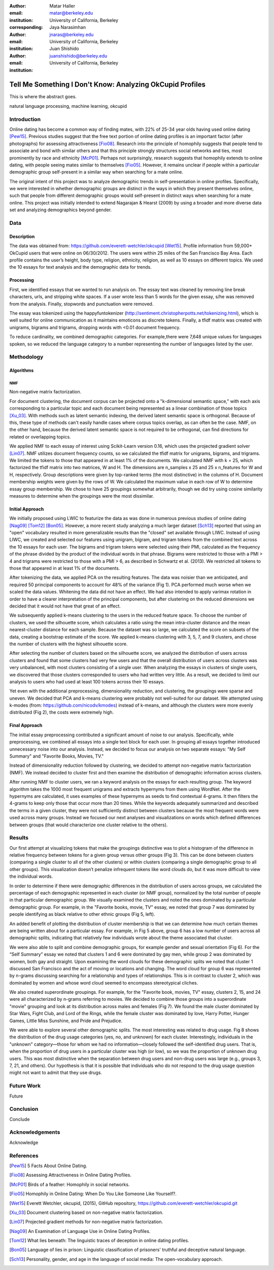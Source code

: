 :author: Matar Haller
:email: matar@berkeley.edu
:institution: University of California, Berkeley
:corresponding:

:author: Jaya Narasimhan
:email: jnaras@berkeley.edu
:institution: University of California, Berkeley

:author: Juan Shishido
:email: juanshishido@berkeley.edu
:institution: University of California, Berkeley

----------------------------------------------------------
Tell Me Something I Don't Know: Analyzing OkCupid Profiles
----------------------------------------------------------

.. class:: abstract

   This is where the abstract goes.

.. class:: keywords

   natural language processing, machine learning, okcupid

Introduction
------------

Online dating has become a common way of finding mates, with 22% of 25-34 year
olds having used online dating [Pew15]_. Previous studies suggest that the
free text portion of online dating profiles is an important factor (after
photographs) for assessing attractiveness [Fio08]_. Research into the
principle of homophily suggests that people tend to associate and bond with
similar others and that this principle strongly structures social networks and
ties, most prominently by race and ethnicity [McP01]_. Perhaps not
surprisingly, research suggests that homophily extends to online dating, with
people seeing mates similar to themselves [Fio05]_. However, it remains unclear
if people within a particular demographic group self-present in a similar way
when searching for a mate online.

The original intent of this project was to analyze demographic trends in
self-presentation in online profiles. Specifically, we were interested in
whether demographic groups are distinct in the ways in which they present
themselves online, such that people from different demographic groups would
self-present in distinct ways when searching for a mate online. This project
was initially intended to extend Nagarajan & Hearst (2009) by using a broader
and more diverse data set and analyzing demographics beyond gender.

Data
----

Description
~~~~~~~~~~~

The data was obtained from: https://github.com/everett-wetchler/okcupid
[Wet15]_. Profile information from 59,000+ OkCupid users that were online on
06/30/2012. The users were within 25 miles of the San Francisco Bay Area. Each
profile contains the user’s height, body type, religion, ethnicity, religion,
as well as 10 essays on different topics. We used the 10 essays for text
analysis and the demographic data for trends.

Processing
~~~~~~~~~~

First, we identified essays that we wanted to run analysis on. The essay text
was cleaned by removing line break characters, urls, and stripping white
spaces. If a user wrote less than 5 words for the given essay, s/he was removed 
from the analysis. Finally, stopwords and punctuation were removed.

The essay was tokenized using the happyfuntokenizer
(http://sentiment.christopherpotts.net/tokenizing.html), which is well suited
for online communication as it maintains emoticons as discrete tokens. Finally, 
a tfidf matrix was created with unigrams, bigrams and trigrams, dropping words
with <0.01 document frequency.

To reduce cardinality, we combined demographic categories. For example,there
were 7,648 unique values for languages spoken, so we reduced the language
category to a number representing the number of languages listed by the user.

Methodology
-----------

Algorithms
~~~~~~~~~~

NMF
***

Non-negative matrix factorization.

For document clustering, the document corpus can be projected onto a
"k-dimensional semantic space," with each axis corresponding to a particular
topic and each document being represented as a linear combination of those
topics [Xu_03]_. With methods such as latent semantic indexing, the derived
latent semantic space is orthogonal. Because of this, these type of methods
can't easily handle cases where corpus topics overlap, as can often be the
case. NMF, on the other hand, because the derived latent semantic space is not
required to be orthogonal, can find directions for related or overlapping
topics.

We applied NMF to each essay of interest using Scikit-Learn version 0.16, which 
uses the projected gradient solver [Lin07]_. NMF utilizes document frequency
counts, so we calculated the tfidf matrix for unigrams, bigrams, and trigrams.
We limited the tokens to those that appeared in at least 1% of the documents.
We calculated NMF with k = 25, which factorized the tfidf matrix into two
matrices, W and H. The dimensions are n_samples x 25 and 25 x n_features for W
and H, respectively. Group descriptions were given by top-ranked terms (the
most distinctive) in the columns of H. Document membership weights were given
by the rows of W. We calculated the maximum value in each row of W to determine 
essay group membership. We chose to have 25 groupings somewhat arbitrarily,
though we did try using cosine similarity measures to determine when the
groupings were the most dissimilar.

Initial Approach
~~~~~~~~~~~~~~~~

We initially proposed using LWIC to featurize the data as was done in numerous
previous studies of online dating [Nag09]_ [Tom12]_ [Bon05]_. However, a more
recent study analyzing a much larger dataset [Sch13]_ reported that using an
"open" vocabulary resulted in more generalizable results than the "closed" set
available through LIWC. Instead of using LIWC, we created and selected our
features using unigram, bigram, and trigram tokens from the combined text
across the 10 essays for each user. The bigrams and trigram tokens were
selected using their PMI, calculated as the frequency of the phrase divided by
the product of the individual words in that phrase. Bigrams were restricted to
those with a PMI > 4 and trigrams were restricted to those with a PMI > 6, as
described in Schwartz et al. (2013). We restricted all tokens to those that
appeared in at least 1% of the documents.

After tokenizing the data, we applied PCA on the resulting features. The data
was noisier than we anticipated, and required 50 principal components to
account for 48% of the variance (Fig 1). PCA performed much worse when we
scaled the data values. Whitening the data did not have an effect. We had also
intended to apply varimax rotation in order to have a clearer interpretation of
the principal components, but after clustering on the reduced dimensions we
decided that it would not have that great of an effect.

We subsequently applied k-means clustering to the users in the reduced feature
space. To choose the number of clusters, we used the silhouette score, which
calculates a ratio using the mean intra-cluster distance and the mean
nearest-cluster distance for each sample. Because the dataset was so large, we
calculated the score on subsets of the data, creating a bootstrap estimate of
the score. We applied k-means clustering with 3, 5, 7, and 9 clusters, and
chose the number of clusters with the highest silhouette score.

After selecting the number of clusters based on the silhouette score, we
analyzed the distribution of users across clusters and found that some clusters
had very few users and that the overall distribution of users across clusters
was very unbalanced, with most clusters consisting of a single user. When
analyzing the essays in clusters of single users, we discovered that those
clusters corresponded to users who had written very little. As a result, we
decided to limit our analysis to users who had used at least 100 tokens across
their 10 essays.

Yet even with the additional preprocessing, dimensionality reduction, and
clustering, the groupings were sparse and uneven. We decided that PCA and
k-means clustering were probably not well-suited for our dataset. We attempted
using k-modes (from: https://github.com/nicodv/kmodes) instead of k-means, and
although the clusters were more evenly distributed (Fig 2), the costs were
extremely high.

Final Approach
~~~~~~~~~~~~~~

The initial essay preprocessing contributed a significant amount of noise to
our analysis. Specifically, while preprocessing, we combined all essays into a
single text block for each user. In grouping all essays together introduced
unnecessary noise into our analysis. Instead, we decided to focus our analysis
on two separate essays: "My Self Summary" and "Favorite Books, Movies, TV."

Instead of dimensionality reduction followed by clustering, we decided to
attempt non-negative matrix factorization (NMF). We instead decided to cluster
first and then examine the distribution of demographic information across
clusters.

After running NMF to cluster users, we ran a keyword analysis on the essays for 
each resulting group. The keyword algorithm takes the 1000 most frequent
unigrams and extracts hypernyms from them using WordNet. After the hypernyms
are calculated, it uses examples of these hypernyms as seeds to find contextual 
4-grams. It then filters the 4-grams to keep only those that occur more than 20 
times. While the keywords adequately summarized and described the terms in a
given cluster, they were not sufficiently distinct between clusters because the 
most frequent words were used across many groups. Instead we focused our next
analyses and visualizations on words which defined differences between groups
(that would characterize one cluster relative to the others).

Results
-------

Our first attempt at visualizing tokens that make the groupings distinctive was 
to plot a histogram of the difference in relative frequency between tokens for
a given group versus other groups (Fig 3). This can be done between clusters
(comparing a single cluster to all of the other clusters) or within clusters
(comparing a single demographic group to all other groups). This visualization
doesn’t penalize infrequent tokens like word clouds do, but it was more
difficult to view the individual words.

In order to determine if there were demographic differences in the distribution 
of users across groups, we calculated the percentage of each demographic
represented in each cluster (or NMF group), normalized by the total number of
people in that particular demographic group. We visually examined the clusters
and noted the ones dominated by a particular demographic group. For example,
in the "Favorite books, movie, TV" essay, we noted that group 7 was dominated
by people identifying as black relative to other ethnic groups (Fig 5, left).

An added benefit of plotting the distribution of cluster membership is that we
can determine how much certain themes are being written about for a particular
essay. For example, in Fig 5 above, group 6 has a low number of users across
all demographic splits, indicating that relatively few individuals wrote about
the theme associated that cluster.

We were also able to split and combine demographic groups, for example gender
and sexual orientation (Fig 6). For the “Self Summary” essay we noted that
clusters 1 and 6 were dominated by gay men, while group 2 was dominated by
women, both gay and straight. Upon examining the word clouds for these
demographic splits we noted that cluster 1 discussed San Francisco and the act
of moving or locations and changing. The word cloud for group 6 was represented
by n-grams discussing searching for a relationship and types of relationships.
This is in contrast to cluster 2, which was dominated by women and whose word
cloud seemed to encompass stereotypical cliches.

We also created superordinate groupings. For example, for the "Favorite book,
movies, TV" essay, clusters 2, 15, and 24 were all characterized by n-grams
referring to movies. We decided to combine those groups into a superordinate
"movie" grouping and look at its distribution across males and females (Fig 7).
We found the male cluster dominated by Star Wars, Fight Club, and Lord of the
Rings, while the female cluster was dominated by love, Harry Potter, Hunger
Games, Little Miss Sunshine, and Pride and Prejudice.

We were able to explore several other demographic splits. The most interesting
was related to drug usage. Fig 8 shows the distribution of the drug usage
categories (yes, no, and unknown) for each cluster. Interestingly, individuals
in the "unknown" category—those for whom we had no information—closely followed
the self-identified drug users. That is, when the proportion of drug users in a
particular cluster was high (or low), so we was the proportion of unknown drug
users. This was most distinctive when the separation between drug users and
non-drug users was large (e.g., groups 3, 7, 21, and others). Our hypothesis is
that it is possible that individuals who do not respond to the drug usage
question might not want to admit that they use drugs.

Future Work
-----------

Future

Conclusion
----------

Conclude

Acknowledgements
----------------
Acknowledge

.. Customised LaTeX packages
.. -------------------------

.. Please avoid using this feature, unless agreed upon with the
.. proceedings editors.

.. ::

..   .. latex::
..      :usepackage: somepackage

..      Some custom LaTeX source here.

References
----------
.. [Pew15] 5 Facts About Online Dating.

.. [Fio08] Assessing Attractiveness in Online Dating Profiles.

.. [McP01] Birds of a feather: Homophily in social networks.

.. [Fio05] Homophily in Online Dating: When Do You Like Someone Like Yourself?.

.. [Wet15] Everett Wetchler, okcupid, (2015), GitHub repository,
           `<https://github.com/everett-wetchler/okcupid.git>`_

.. [Xu_03] Document clustering based on non-negative matrix factorization.

.. [Lin07] Projected gradient methods for non-negative matrix factorization.

.. [Nag09] An Examination of Language Use in Online Dating Profiles.

.. [Tom12] What lies beneath: The linguistic traces of deception in online
           dating profiles.

.. [Bon05] Language of lies in prison: Linguistic classification of prisoners'
           truthful and deceptive natural language.

.. [Sch13] Personality, gender, and age in the language of social media: The
           open-vocabulary approach.
